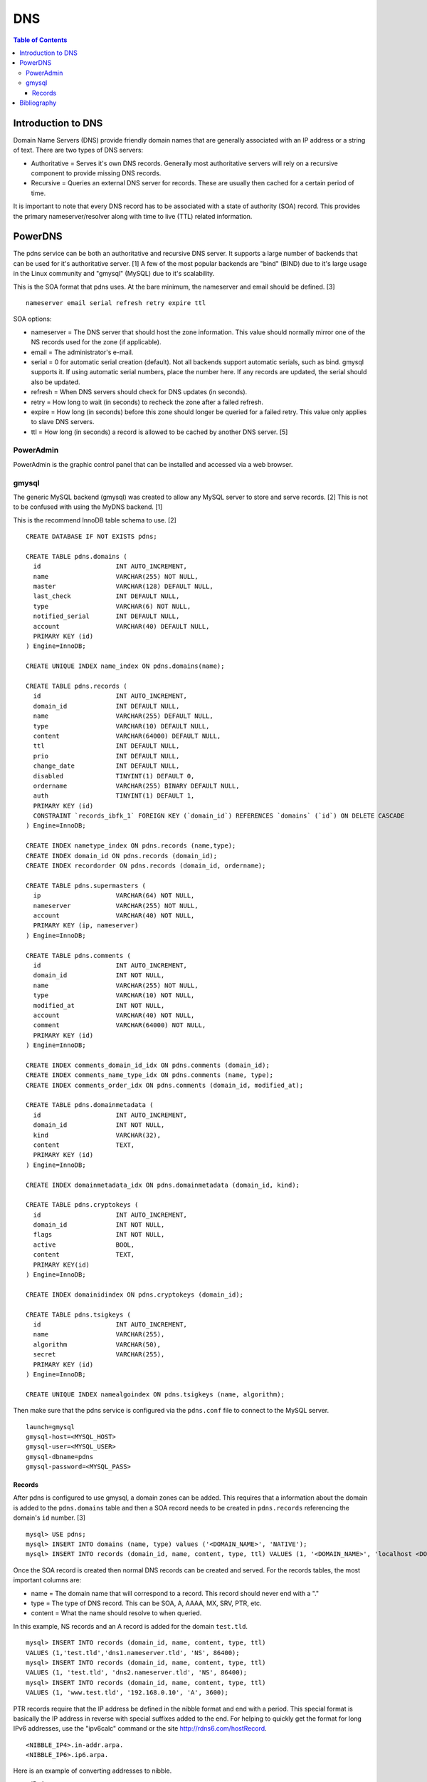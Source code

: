 DNS
===

.. contents:: Table of Contents

Introduction to DNS
-------------------

Domain Name Servers (DNS) provide friendly domain names that are
generally associated with an IP address or a string of text. There are
two types of DNS servers:

-  Authoritative = Serves it's own DNS records. Generally most
   authoritative servers will rely on a recursive component to provide
   missing DNS records.
-  Recursive = Queries an external DNS server for records. These are
   usually then cached for a certain period of time.

It is important to note that every DNS record has to be associated with
a state of authority (SOA) record. This provides the primary
nameserver/resolver along with time to live (TTL) related information.

PowerDNS
--------

The pdns service can be both an authoritative and recursive DNS server.
It supports a large number of backends that can be used for it's
authoritative server. [1] A few of the most popular backends are "bind"
(BIND) due to it's large usage in the Linux community and "gmysql"
(MySQL) due to it's scalability.

This is the SOA format that pdns uses. At the bare minimum, the
nameserver and email should be defined. [3]

::

    nameserver email serial refresh retry expire ttl

SOA options:

-  nameserver = The DNS server that should host the zone information.
   This value should normally mirror one of the NS records used for the
   zone (if applicable).
-  email = The administrator's e-mail.
-  serial = 0 for automatic serial creation (default). Not all backends
   support automatic serials, such as bind. gmysql supports it. If using
   automatic serial numbers, place the number here. If any records are
   updated, the serial should also be updated.
-  refresh = When DNS servers should check for DNS updates (in seconds).
-  retry = How long to wait (in seconds) to recheck the zone after a
   failed refresh.
-  expire = How long (in seconds) before this zone should longer be
   queried for a failed retry. This value only applies to slave DNS
   servers.
-  ttl = How long (in seconds) a record is allowed to be cached by
   another DNS server. [5]

PowerAdmin
~~~~~~~~~~

PowerAdmin is the graphic control panel that can be installed and
accessed via a web browser.

gmysql
~~~~~~

The generic MySQL backend (gmysql) was created to allow any MySQL server
to store and serve records. [2] This is not to be confused with using
the MyDNS backend. [1]

This is the recommend InnoDB table schema to use. [2]

::

    CREATE DATABASE IF NOT EXISTS pdns;

    CREATE TABLE pdns.domains (
      id                    INT AUTO_INCREMENT,
      name                  VARCHAR(255) NOT NULL,
      master                VARCHAR(128) DEFAULT NULL,
      last_check            INT DEFAULT NULL,
      type                  VARCHAR(6) NOT NULL,
      notified_serial       INT DEFAULT NULL,
      account               VARCHAR(40) DEFAULT NULL,
      PRIMARY KEY (id)
    ) Engine=InnoDB;

    CREATE UNIQUE INDEX name_index ON pdns.domains(name);

    CREATE TABLE pdns.records (
      id                    INT AUTO_INCREMENT,
      domain_id             INT DEFAULT NULL,
      name                  VARCHAR(255) DEFAULT NULL,
      type                  VARCHAR(10) DEFAULT NULL,
      content               VARCHAR(64000) DEFAULT NULL,
      ttl                   INT DEFAULT NULL,
      prio                  INT DEFAULT NULL,
      change_date           INT DEFAULT NULL,
      disabled              TINYINT(1) DEFAULT 0,
      ordername             VARCHAR(255) BINARY DEFAULT NULL,
      auth                  TINYINT(1) DEFAULT 1,
      PRIMARY KEY (id)
      CONSTRAINT `records_ibfk_1` FOREIGN KEY (`domain_id`) REFERENCES `domains` (`id`) ON DELETE CASCADE
    ) Engine=InnoDB;

    CREATE INDEX nametype_index ON pdns.records (name,type);
    CREATE INDEX domain_id ON pdns.records (domain_id);
    CREATE INDEX recordorder ON pdns.records (domain_id, ordername);

    CREATE TABLE pdns.supermasters (
      ip                    VARCHAR(64) NOT NULL,
      nameserver            VARCHAR(255) NOT NULL,
      account               VARCHAR(40) NOT NULL,
      PRIMARY KEY (ip, nameserver)
    ) Engine=InnoDB;

    CREATE TABLE pdns.comments (
      id                    INT AUTO_INCREMENT,
      domain_id             INT NOT NULL,
      name                  VARCHAR(255) NOT NULL,
      type                  VARCHAR(10) NOT NULL,
      modified_at           INT NOT NULL,
      account               VARCHAR(40) NOT NULL,
      comment               VARCHAR(64000) NOT NULL,
      PRIMARY KEY (id)
    ) Engine=InnoDB;

    CREATE INDEX comments_domain_id_idx ON pdns.comments (domain_id);
    CREATE INDEX comments_name_type_idx ON pdns.comments (name, type);
    CREATE INDEX comments_order_idx ON pdns.comments (domain_id, modified_at);

    CREATE TABLE pdns.domainmetadata (
      id                    INT AUTO_INCREMENT,
      domain_id             INT NOT NULL,
      kind                  VARCHAR(32),
      content               TEXT,
      PRIMARY KEY (id)
    ) Engine=InnoDB;

    CREATE INDEX domainmetadata_idx ON pdns.domainmetadata (domain_id, kind);

    CREATE TABLE pdns.cryptokeys (
      id                    INT AUTO_INCREMENT,
      domain_id             INT NOT NULL,
      flags                 INT NOT NULL,
      active                BOOL,
      content               TEXT,
      PRIMARY KEY(id)
    ) Engine=InnoDB;

    CREATE INDEX domainidindex ON pdns.cryptokeys (domain_id);

    CREATE TABLE pdns.tsigkeys (
      id                    INT AUTO_INCREMENT,
      name                  VARCHAR(255),
      algorithm             VARCHAR(50),
      secret                VARCHAR(255),
      PRIMARY KEY (id)
    ) Engine=InnoDB;

    CREATE UNIQUE INDEX namealgoindex ON pdns.tsigkeys (name, algorithm);

Then make sure that the pdns service is configured via the ``pdns.conf``
file to connect to the MySQL server.

::

    launch=gmysql
    gmysql-host=<MYSQL_HOST>
    gmysql-user=<MYSQL_USER>
    gmysql-dbname=pdns
    gmysql-password=<MYSQL_PASS>

Records
^^^^^^^

After pdns is configured to use gmysql, a domain zones can be added.
This requires that a information about the domain is added to the
``pdns.domains`` table and then a SOA record needs to be created in
``pdns.records`` referencing the domain's ``id`` number. [3]

::

    mysql> USE pdns;
    mysql> INSERT INTO domains (name, type) values ('<DOMAIN_NAME>', 'NATIVE');
    mysql> INSERT INTO records (domain_id, name, content, type, ttl) VALUES (1, '<DOMAIN_NAME>', 'localhost <DOMAIN_ADMIN_EMAIL_ADDRESS> 0', 'SOA', 86400);

Once the SOA record is created then normal DNS records can be created
and served. For the records tables, the most important columns are:

-  name = The domain name that will correspond to a record. This record
   should never end with a "."
-  type = The type of DNS record. This can be SOA, A, AAAA, MX, SRV,
   PTR, etc.
-  content = What the name should resolve to when queried.

In this example, NS records and an A record is added for the domain
``test.tld``.

::

    mysql> INSERT INTO records (domain_id, name, content, type, ttl)
    VALUES (1,'test.tld','dns1.nameserver.tld', 'NS', 86400);
    mysql> INSERT INTO records (domain_id, name, content, type, ttl)
    VALUES (1, 'test.tld', 'dns2.nameserver.tld', 'NS', 86400);
    mysql> INSERT INTO records (domain_id, name, content, type, ttl)
    VALUES (1, 'www.test.tld', '192.168.0.10', 'A', 3600);

PTR records require that the IP address be defined in the nibble format
and end with a period. This special format is basically the IP address
in reverse with special suffixes added to the end. For helping to
quickly get the format for long IPv6 addresses, use the "ipv6calc"
command or the site http://rdns6.com/hostRecord.

::

    <NIBBLE_IP4>.in-addr.arpa.
    <NIBBLE_IP6>.ip6.arpa.

Here is an example of converting addresses to nibble.

-  IPv4

   -  address = 192.168.0.10
   -  nibble address = 10.0.168.192.in-addr.arpa.

-  IPv6

   -  address = FE8::56:CC7A:129B:7AAA
      (FE80:0000:0000:0000:056:CC7A:129B:7AAA)
   -  nibble address =
      a.a.a.7.b.9.2.1.a.7.c.c.6.5.0.0.0.0.0.0.0.0.0.0.0.0.0.0.0.8.e.f.ip6.arpa.

      ::

          $ ipv6calc --out revnibbles.arp FE8::56:CC7A:129B:7AAA

Bibliography
------------

1. "PowerDNS." PowerDNS Docs. Accessed July 7, 2016. https://doc.powerdns.com/md/
2. "PowerDNS Generic MySQL backend." PowerDNS Docs. Accessed July 7, 2016. https://doc.powerdns.com/md/authoritative/backend-generic-mysql/
3. "PowerDNS How To's" PowerDNS Docs. Accessed July 7, 2016. https://doc.powerdns.com/md/authoritative/howtos/
4. "Supported Record Types. PowerDNS Docs. Accessed July 7, 2016. https://doc.powerdns.com/md/types/
5. "Start of Authority Resource Record (SOA RR)." zytrax open. Accessed July 7, 2016. http://www.zytrax.com/books/dns/ch8/soa.html
